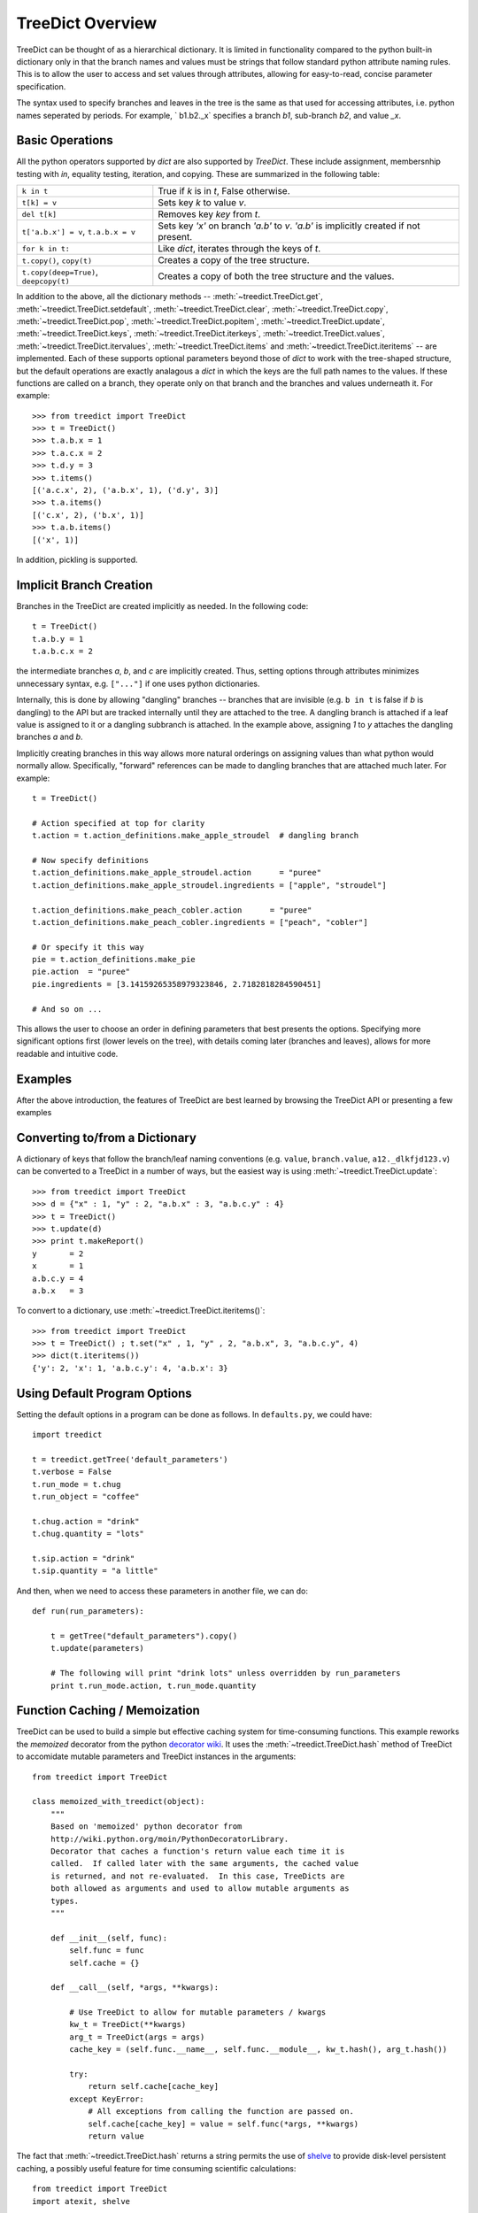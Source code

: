 
TreeDict Overview
====================

TreeDict can be thought of as a hierarchical dictionary.  It is
limited in functionality compared to the python built-in dictionary
only in that the branch names and values must be strings that follow
standard python attribute naming rules.  This is to allow the user to
access and set values through attributes, allowing for easy-to-read,
concise parameter specification.

The syntax used to specify branches and leaves in the tree is the same
as that used for accessing attributes, i.e. python names seperated by
periods.  For example, ` b1.b2._x` specifies a branch `b1`, sub-branch
`b2`, and value `_x`.

Basic Operations
----------------------------------------

All the python operators supported by `dict` are also supported by
`TreeDict`.  These include assignment, membersnhip testing with `in`,
equality testing, iteration, and copying.  These are summarized in the
following table:

+-------------------------+---------------------------------------------+
|  ``k in t``             | True if  `k`  is in  `t`, False otherwise.  |
+-------------------------+---------------------------------------------+
|  ``t[k] = v``           | Sets key `k` to value `v`.                  |
+-------------------------+---------------------------------------------+
|  ``del t[k]``           | Removes key `key` from `t`.                 |
+-------------------------+---------------------------------------------+
| ``t['a.b.x'] = v``,     | Sets key `'x'` on branch `'a.b'` to `v`.    |
| ``t.a.b.x = v``         | `'a.b'` is implicitly created if not        |
|                         | present.                                    |
+-------------------------+---------------------------------------------+
| ``for k in t:``         | Like `dict`, iterates through the keys of   |
|                         | `t`.                                        |
+-------------------------+---------------------------------------------+
| ``t.copy()``,           | Creates a copy of the tree structure.       |
| ``copy(t)``             |                                             |
+-------------------------+---------------------------------------------+
| ``t.copy(deep=True)``,  | Creates a copy of both the tree structure   |
| ``deepcopy(t)``         | and the values.                             |
+-------------------------+---------------------------------------------+


In addition to the above, all the dictionary methods --
:meth:`~treedict.TreeDict.get`, :meth:`~treedict.TreeDict.setdefault`,
:meth:`~treedict.TreeDict.clear`, :meth:`~treedict.TreeDict.copy`,
:meth:`~treedict.TreeDict.pop`, :meth:`~treedict.TreeDict.popitem`,
:meth:`~treedict.TreeDict.update`, :meth:`~treedict.TreeDict.keys`,
:meth:`~treedict.TreeDict.iterkeys`,
:meth:`~treedict.TreeDict.values`,
:meth:`~treedict.TreeDict.itervalues`,
:meth:`~treedict.TreeDict.items` and
:meth:`~treedict.TreeDict.iteritems` -- are implemented.  Each of
these supports optional parameters beyond those of `dict` to work with
the tree-shaped structure, but the default operations are exactly
analagous a `dict` in which the keys are the full path names to the
values.  If these functions are called on a branch, they operate only
on that branch and the branches and values underneath it.  For
example::

    >>> from treedict import TreeDict
    >>> t = TreeDict()
    >>> t.a.b.x = 1
    >>> t.a.c.x = 2
    >>> t.d.y = 3
    >>> t.items()
    [('a.c.x', 2), ('a.b.x', 1), ('d.y', 3)]
    >>> t.a.items()
    [('c.x', 2), ('b.x', 1)]
    >>> t.a.b.items()
    [('x', 1)]

In addition, pickling is supported.  

Implicit Branch Creation 
----------------------------------------

Branches in the TreeDict are created implicitly as needed.  In the
following code::

    t = TreeDict()
    t.a.b.y = 1
    t.a.b.c.x = 2

the intermediate branches `a`, `b`, and `c` are implicitly created.
Thus, setting options through attributes minimizes unnecessary syntax,
e.g. ``["..."]`` if one uses python dictionaries.

Internally, this is done by allowing "dangling" branches -- branches
that are invisible (e.g. ``b in t`` is false if `b` is dangling) to
the API but are tracked internally until they are attached to the
tree.  A dangling branch is attached if a leaf value is assigned to it
or a dangling subbranch is attached.  In the example above, assigning
`1` to `y` attaches the dangling branches `a` and `b`.

Implicitly creating branches in this way allows more natural orderings
on assigning values than what python would normally allow.
Specifically, "forward" references can be made to dangling branches
that are attached much later.  For example::

    t = TreeDict()
    
    # Action specified at top for clarity
    t.action = t.action_definitions.make_apple_stroudel  # dangling branch
    
    # Now specify definitions
    t.action_definitions.make_apple_stroudel.action      = "puree"
    t.action_definitions.make_apple_stroudel.ingredients = ["apple", "stroudel"]

    t.action_definitions.make_peach_cobler.action      = "puree"
    t.action_definitions.make_peach_cobler.ingredients = ["peach", "cobler"]

    # Or specify it this way 
    pie = t.action_definitions.make_pie
    pie.action  = "puree"
    pie.ingredients = [3.14159265358979323846, 2.7182818284590451]

    # And so on ...

This allows the user to choose an order in defining parameters that
best presents the options.  Specifying more significant options first
(lower levels on the tree), with details coming later (branches and
leaves), allows for more readable and intuitive code.

Examples
-------------------------

After the above introduction, the features of TreeDict are best
learned by browsing the TreeDict API or presenting a few examples

Converting to/from a Dictionary
----------------------------------------

A dictionary of keys that follow the branch/leaf naming conventions
(e.g. ``value``, ``branch.value``, ``a12._dlkfjd123.v``) can be
converted to a TreeDict in a number of ways, but the easiest way is
using :meth:`~treedict.TreeDict.update`::

    >>> from treedict import TreeDict
    >>> d = {"x" : 1, "y" : 2, "a.b.x" : 3, "a.b.c.y" : 4}
    >>> t = TreeDict()
    >>> t.update(d)
    >>> print t.makeReport()
    y       = 2
    x       = 1
    a.b.c.y = 4
    a.b.x   = 3
    
To convert to a dictionary, use :meth:`~treedict.TreeDict.iteritems()`::

    >>> from treedict import TreeDict
    >>> t = TreeDict() ; t.set("x" , 1, "y" , 2, "a.b.x", 3, "a.b.c.y", 4)
    >>> dict(t.iteritems())
    {'y': 2, 'x': 1, 'a.b.c.y': 4, 'a.b.x': 3}

Using Default Program Options
----------------------------------------

Setting the default options in a program can be done as follows.  In
``defaults.py``, we could have::

    import treedict

    t = treedict.getTree('default_parameters')
    t.verbose = False
    t.run_mode = t.chug
    t.run_object = "coffee"

    t.chug.action = "drink"
    t.chug.quantity = "lots"

    t.sip.action = "drink"
    t.sip.quantity = "a little"
    
And then, when we need to access these parameters in another file, we
can do::

    def run(run_parameters):

        t = getTree("default_parameters").copy()
        t.update(parameters)

        # The following will print "drink lots" unless overridden by run_parameters
        print t.run_mode.action, t.run_mode.quantity


Function Caching / Memoization
----------------------------------------

TreeDict can be used to build a simple but effective caching system
for time-consuming functions.  This example reworks the `memoized`
decorator from the python `decorator wiki
<http://wiki.python.org/moin/PythonDecoratorLibrary>`_.  It uses the
:meth:`~treedict.TreeDict.hash` method of TreeDict to accomidate
mutable parameters and TreeDict instances in the arguments::

    from treedict import TreeDict

    class memoized_with_treedict(object):
        """
        Based on 'memoized' python decorator from
        http://wiki.python.org/moin/PythonDecoratorLibrary.
        Decorator that caches a function's return value each time it is
        called.  If called later with the same arguments, the cached value
        is returned, and not re-evaluated.  In this case, TreeDicts are
        both allowed as arguments and used to allow mutable arguments as
        types.
        """

        def __init__(self, func):
            self.func = func
            self.cache = {}

        def __call__(self, *args, **kwargs):

            # Use TreeDict to allow for mutable parameters / kwargs
            kw_t = TreeDict(**kwargs)
            arg_t = TreeDict(args = args)
            cache_key = (self.func.__name__, self.func.__module__, kw_t.hash(), arg_t.hash())

            try:
                return self.cache[cache_key]
            except KeyError:
	        # All exceptions from calling the function are passed on.
                self.cache[cache_key] = value = self.func(*args, **kwargs)
                return value

The fact that :meth:`~treedict.TreeDict.hash` returns a string permits
the use of `shelve <http://docs.python.org/library/shelve.html>`_ to
provide disk-level persistent caching, a possibly useful feature for
time consuming scientific calculations::

    from treedict import TreeDict
    import atexit, shelve

    # Put this somewhere so it is set before any memoized functions
    # are called
    from treedict import getTree
    getTree("global_options").cache_file = "cache.tmp"
    
    class persistent_memoized(object):
        """
        Based on 'memoized' python decorator from
        http://wiki.python.org/moin/PythonDecoratorLibrary.  Decorator
        that caches a function's return value each time it is called.
        If called later with the same arguments, the cached value is
        returned, and not re-evaluated.  In this case, TreeDicts are
        both allowed as arguments and used to allow mutable arguments
        as types.
        """

        def __init__(self, func):
            self.func = func
            self.cache = None

        def __call__(self, *args, **kwargs):

            # Set here so the cache file doesn't need to be set before
            # this module is imported
            if self.cache is None:
                self.cache = shelve.open(getTree("global_options").cache_file)
                atexit.register(lambda: self.cache.close())

            # Use TreeDict to allow for mutable parameters / kwargs
            kw_t = TreeDict(**kwargs)
            arg_t = TreeDict(args = args)

            # A string-based cache_key allows for use in shelves.
            cache_key = self.func.__name__ + str(self.func.__module__) + kw_t.hash() + arg_t.hash()

            try:
                return self.cache[cache_key]
            except KeyError:
                self.cache[cache_key] = value = self.func(*args, **kwargs)
                return value

Here is an example of how either of these decorates could be used::

    @memoized_with_treedict
    def weird_fibonacci(n, t):
        """
        Fibonacci numbers modified so all results are shifted by t.shift,
        and numbers less than t.start are returned as themselves plus the
        shift.  Demonstrates the use of TreeDict to control options in a
        memoized function.  t.start defaults to 1 and t.shift defaults to 0.
        """

        start = max(1, t.get("start", 1))
        shift = t.get("shift", 0)

        if n <= start:
            return n + shift
        else:
            return weird_fibonacci(n-1, t) + weird_fibonacci(n-2, t) + shift

-----------------------------------

    >>> weird_fibonacci(10, TreeDict(start = 5, shift = 2))
    110 
    >>> [weird_fibonacci(i, TreeDict(start = 5, shift = 2)) for i in xrange(10)]
    [2, 3, 4, 5, 6, 7, 15, 24, 41, 67]

